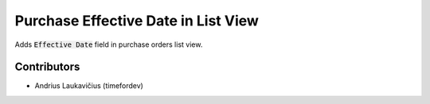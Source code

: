 Purchase Effective Date in List View
####################################

Adds :code:`Effective Date` field in purchase orders list view.

Contributors
============

* Andrius Laukavičius (timefordev)
